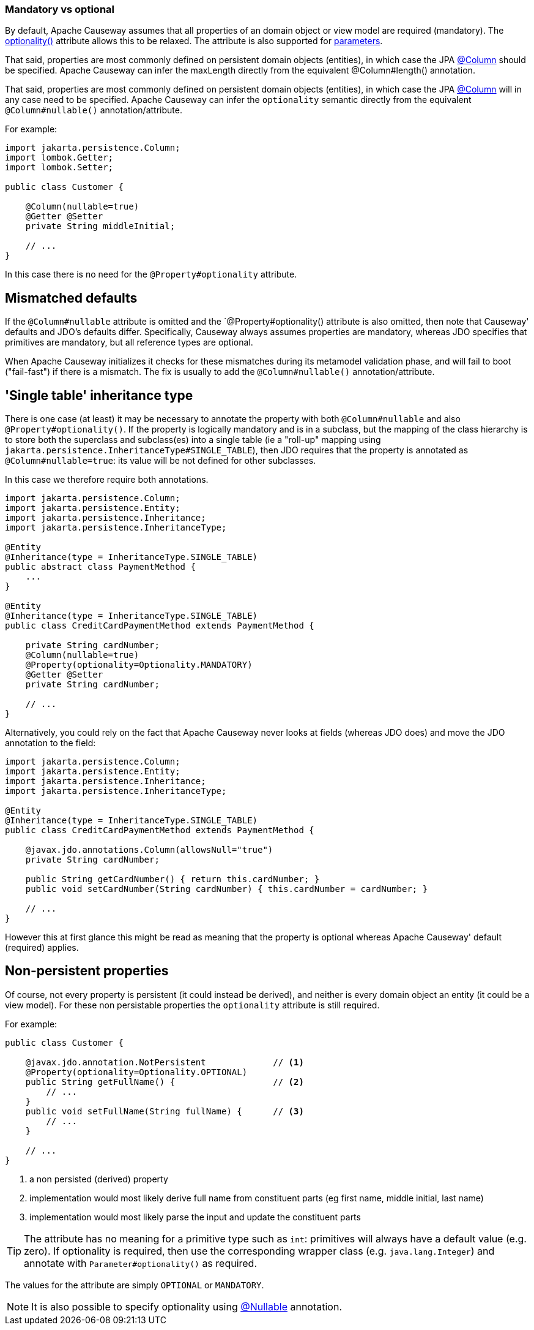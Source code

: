 === Mandatory vs optional

:Notice: Licensed to the Apache Software Foundation (ASF) under one or more contributor license agreements. See the NOTICE file distributed with this work for additional information regarding copyright ownership. The ASF licenses this file to you under the Apache License, Version 2.0 (the "License"); you may not use this file except in compliance with the License. You may obtain a copy of the License at. http://www.apache.org/licenses/LICENSE-2.0 . Unless required by applicable law or agreed to in writing, software distributed under the License is distributed on an "AS IS" BASIS, WITHOUT WARRANTIES OR  CONDITIONS OF ANY KIND, either express or implied. See the License for the specific language governing permissions and limitations under the License.
:page-partial:


By default, Apache Causeway assumes that all properties of an domain object or view model are required (mandatory).
The xref:applib:index/annotation/Property.adoc#optionality[optionality()] attribute allows this to be relaxed.
The attribute is also supported for xref:refguide:applib:index/annotation/Parameter.adoc#optionality[parameters].

That said, properties are most commonly defined on persistent domain objects (entities), in which case the JPA xref:refguide:applib-ant:Column.adoc[@Column] should be specified.
Apache Causeway can infer the maxLength directly from the equivalent @Column#length() annotation.

That said, properties are most commonly defined on persistent domain objects (entities), in which case the JPA xref:refguide:applib-ant:Column.adoc[@Column] will in any case need to be specified.
Apache Causeway can infer the `optionality` semantic directly from the equivalent `@Column#nullable()` annotation/attribute.

For example:

[source,java]
----
import jakarta.persistence.Column;
import lombok.Getter;
import lombok.Setter;

public class Customer {

    @Column(nullable=true)
    @Getter @Setter
    private String middleInitial;

    // ...
}
----

In this case there is no need for the `@Property#optionality` attribute.

== Mismatched defaults

If the `@Column#nullable` attribute is omitted and the `@Property#optionality() attribute is also omitted, then note that Causeway' defaults and JDO's defaults differ.
Specifically, Causeway always assumes properties are mandatory, whereas JDO specifies that primitives are mandatory, but all reference types are optional.

When Apache Causeway initializes it checks for these mismatches during its metamodel validation phase, and will fail to boot ("fail-fast") if there is a mismatch.
The fix is usually to add the `@Column#nullable()` annotation/attribute.

== 'Single table' inheritance type

There is one case (at least) it may be necessary to annotate the property with both `@Column#nullable` and also `@Property#optionality()`.
If the property is logically mandatory and is in a subclass, but the mapping of the class hierarchy is to store both the superclass and subclass(es) into a single table (ie a "roll-up" mapping using `jakarta.persistence.InheritanceType#SINGLE_TABLE`), then JDO requires that the property is annotated as `@Column#nullable=true`: its value will be not defined for other subclasses.

In this case we therefore require both annotations.

[source,java]
----
import jakarta.persistence.Column;
import jakarta.persistence.Entity;
import jakarta.persistence.Inheritance;
import jakarta.persistence.InheritanceType;

@Entity
@Inheritance(type = InheritanceType.SINGLE_TABLE)
public abstract class PaymentMethod {
    ...
}

@Entity
@Inheritance(type = InheritanceType.SINGLE_TABLE)
public class CreditCardPaymentMethod extends PaymentMethod {

    private String cardNumber;
    @Column(nullable=true)
    @Property(optionality=Optionality.MANDATORY)
    @Getter @Setter
    private String cardNumber;

    // ...
}
----

Alternatively, you could rely on the fact that Apache Causeway never looks at fields (whereas JDO does) and move the JDO annotation to the field:

[source,java]
----
import jakarta.persistence.Column;
import jakarta.persistence.Entity;
import jakarta.persistence.Inheritance;
import jakarta.persistence.InheritanceType;

@Entity
@Inheritance(type = InheritanceType.SINGLE_TABLE)
public class CreditCardPaymentMethod extends PaymentMethod {

    @javax.jdo.annotations.Column(allowsNull="true")
    private String cardNumber;

    public String getCardNumber() { return this.cardNumber; }
    public void setCardNumber(String cardNumber) { this.cardNumber = cardNumber; }

    // ...
}
----

However this at first glance this might be read as meaning that the property is optional whereas Apache Causeway' default (required) applies.

== Non-persistent properties

Of course, not every property is persistent (it could instead be derived), and neither is every domain object an entity (it could be a view model).
For these non persistable properties the `optionality` attribute is still required.

For example:

[source,java]
----
public class Customer {

    @javax.jdo.annotation.NotPersistent             // <.>
    @Property(optionality=Optionality.OPTIONAL)
    public String getFullName() {                   // <.>
        // ...
    }
    public void setFullName(String fullName) {      // <.>
        // ...
    }

    // ...
}
----
<.> a non persisted (derived) property
<.> implementation would most likely derive full name from constituent parts (eg first name, middle initial, last name)
<.> implementation would most likely parse the input and update the constituent parts

[TIP]
====
The attribute has no meaning for a primitive type such as `int`: primitives will always have a default value (e.g. zero).
If optionality is required, then use the corresponding wrapper class (e.g. `java.lang.Integer`) and annotate with `Parameter#optionality()` as required.
====

The values for the attribute are simply `OPTIONAL` or `MANDATORY`.


[NOTE]
====
It is also possible to specify optionality using xref:refguide:applib-ant:Nullable.adoc[@Nullable] annotation.
====

